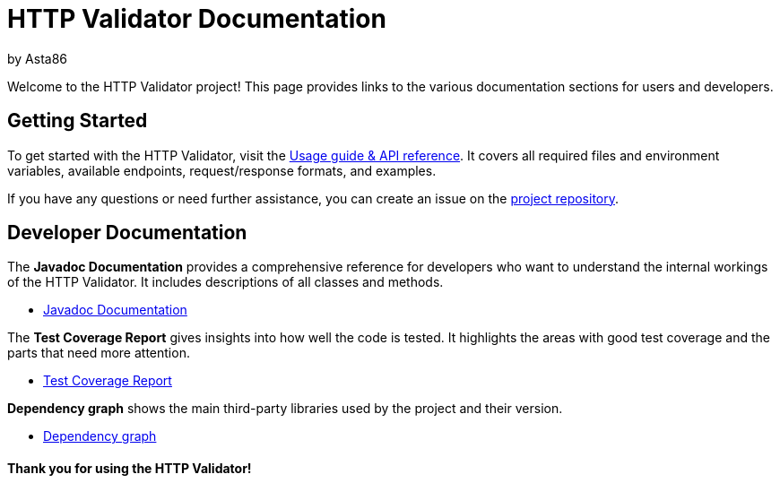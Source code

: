 = HTTP Validator Documentation
by Asta86

:!last-update-label:

Welcome to the HTTP Validator project! This page provides links to the various documentation sections for users and developers.

== Getting Started

To get started with the HTTP Validator, visit the link:./asciidoc/api-guide.html[Usage guide & API reference].
It covers all required files and environment variables, available endpoints, request/response formats, and examples.

If you have any questions or need further assistance, you can create an issue on the https://github.com/lfir/http-validator/issues[project repository].

== Developer Documentation

The **Javadoc Documentation** provides a comprehensive reference for developers who want to understand the internal workings of the HTTP Validator.
It includes descriptions of all classes and methods.

* link:./javadoc/apidocs[Javadoc Documentation]

The **Test Coverage Report** gives insights into how well the code is tested. It highlights the areas with good test coverage
and the parts that need more attention.

* link:./jacoco/index.html[Test Coverage Report]

**Dependency graph** shows the main third-party libraries used by the project and their version.

* https://github.com/lfir/http-validator/network/dependencies[Dependency graph]


==== Thank you for using the HTTP Validator!
